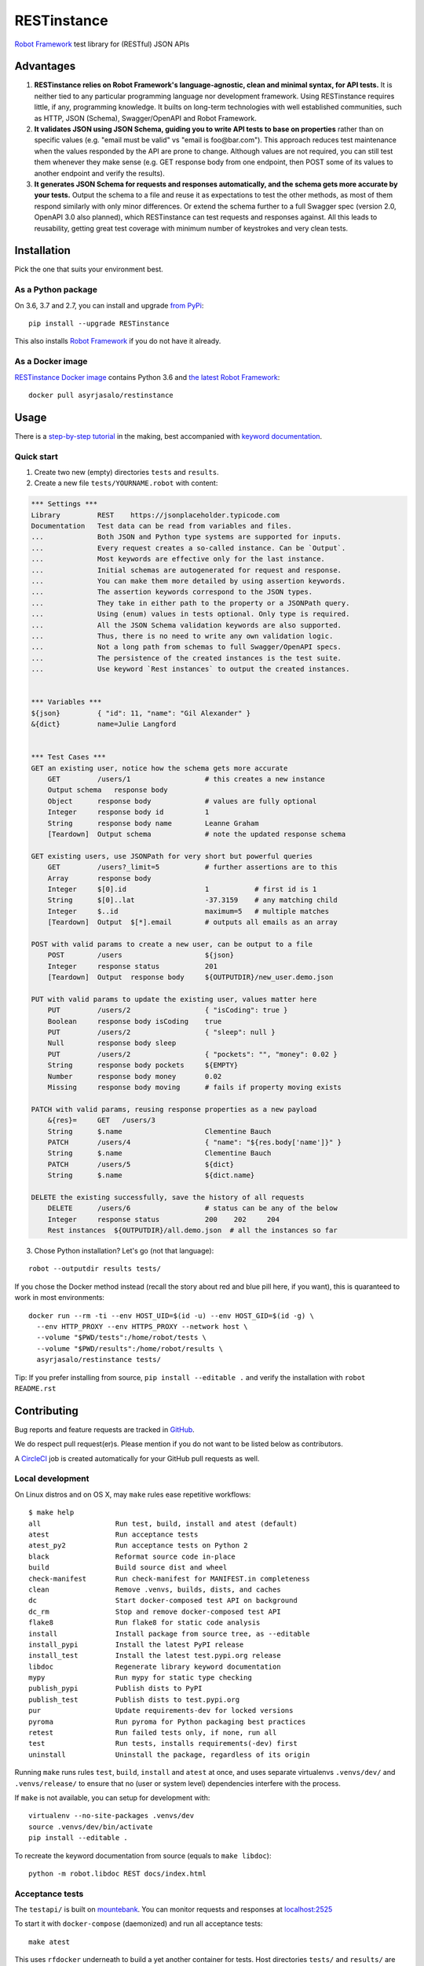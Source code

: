 RESTinstance
============

`Robot Framework <http://robotframework.org>`__ test library for (RESTful) JSON APIs

.. image:: https://circleci.com/gh/asyrjasalo/RESTinstance.svg?style=svg
    :target: https://circleci.com/gh/asyrjasalo/RESTinstance



Advantages
----------

1. **RESTinstance relies on Robot Framework's language-agnostic,
   clean and minimal syntax, for API tests.** It is neither tied to any
   particular programming language nor development framework.
   Using RESTinstance requires little, if any, programming knowledge.
   It builts on long-term technologies with well established communities,
   such as HTTP, JSON (Schema), Swagger/OpenAPI and Robot Framework.

2. **It validates JSON using JSON Schema, guiding you to write API tests
   to base on properties** rather than on specific values (e.g. "email
   must be valid" vs "email is foo\@bar.com"). This approach reduces test
   maintenance when the values responded by the API are prone to change.
   Although values are not required, you can still test them whenever they
   make sense (e.g. GET response body from one endpoint, then POST some
   of its values to another endpoint and verify the results).

3. **It generates JSON Schema for requests and responses automatically,
   and the schema gets more accurate by your tests.**
   Output the schema to a file and reuse it as expectations to test the other
   methods, as most of them respond similarly with only minor differences.
   Or extend the schema further to a full Swagger spec (version 2.0,
   OpenAPI 3.0 also planned), which RESTinstance can test requests and
   responses against. All this leads to reusability, getting great test
   coverage with minimum number of keystrokes and very clean tests.



Installation
------------

Pick the one that suits your environment best.

As a Python package
~~~~~~~~~~~~~~~~~~~
On 3.6, 3.7 and 2.7, you can install and upgrade `from PyPi <https://pypi.org/project/RESTinstance>`__:

::

    pip install --upgrade RESTinstance

This also installs `Robot Framework <https://pypi.org/project/robotframework>`__ if you do not have it already.

As a Docker image
~~~~~~~~~~~~~~~~~

`RESTinstance Docker image <https://hub.docker.com/r/asyrjasalo/restinstance/tags>`__
contains Python 3.6 and `the latest Robot Framework <https://pypi.org/project/robotframework/3.1.1>`__:

::

    docker pull asyrjasalo/restinstance



Usage
-----

There is a `step-by-step tutorial <https://github.com/asyrjasalo/RESTinstance/blob/master/examples>`__
in the making, best accompanied with `keyword documentation <https://asyrjasalo.github.io/RESTinstance>`__.

Quick start
~~~~~~~~~~~

1. Create two new (empty) directories ``tests`` and ``results``.

2. Create a new file ``tests/YOURNAME.robot`` with content:

.. code:: robotframework

    *** Settings ***
    Library         REST    https://jsonplaceholder.typicode.com
    Documentation   Test data can be read from variables and files.
    ...             Both JSON and Python type systems are supported for inputs.
    ...             Every request creates a so-called instance. Can be `Output`.
    ...             Most keywords are effective only for the last instance.
    ...             Initial schemas are autogenerated for request and response.
    ...             You can make them more detailed by using assertion keywords.
    ...             The assertion keywords correspond to the JSON types.
    ...             They take in either path to the property or a JSONPath query.
    ...             Using (enum) values in tests optional. Only type is required.
    ...             All the JSON Schema validation keywords are also supported.
    ...             Thus, there is no need to write any own validation logic.
    ...             Not a long path from schemas to full Swagger/OpenAPI specs.
    ...             The persistence of the created instances is the test suite.
    ...             Use keyword `Rest instances` to output the created instances.


    *** Variables ***
    ${json}         { "id": 11, "name": "Gil Alexander" }
    &{dict}         name=Julie Langford


    *** Test Cases ***
    GET an existing user, notice how the schema gets more accurate
        GET         /users/1                  # this creates a new instance
        Output schema   response body
        Object      response body             # values are fully optional
        Integer     response body id          1
        String      response body name        Leanne Graham
        [Teardown]  Output schema             # note the updated response schema

    GET existing users, use JSONPath for very short but powerful queries
        GET         /users?_limit=5           # further assertions are to this
        Array       response body
        Integer     $[0].id                   1           # first id is 1
        String      $[0]..lat                 -37.3159    # any matching child
        Integer     $..id                     maximum=5   # multiple matches
        [Teardown]  Output  $[*].email        # outputs all emails as an array

    POST with valid params to create a new user, can be output to a file
        POST        /users                    ${json}
        Integer     response status           201
        [Teardown]  Output  response body     ${OUTPUTDIR}/new_user.demo.json

    PUT with valid params to update the existing user, values matter here
        PUT         /users/2                  { "isCoding": true }
        Boolean     response body isCoding    true
        PUT         /users/2                  { "sleep": null }
        Null        response body sleep
        PUT         /users/2                  { "pockets": "", "money": 0.02 }
        String      response body pockets     ${EMPTY}
        Number      response body money       0.02
        Missing     response body moving      # fails if property moving exists

    PATCH with valid params, reusing response properties as a new payload
        &{res}=     GET   /users/3
        String      $.name                    Clementine Bauch
        PATCH       /users/4                  { "name": "${res.body['name']}" }
        String      $.name                    Clementine Bauch
        PATCH       /users/5                  ${dict}
        String      $.name                    ${dict.name}

    DELETE the existing successfully, save the history of all requests
        DELETE      /users/6                  # status can be any of the below
        Integer     response status           200    202     204
        Rest instances  ${OUTPUTDIR}/all.demo.json  # all the instances so far


3. Chose Python installation? Let's go (not that language):

::

    robot --outputdir results tests/

If you chose the Docker method instead (recall the story about red and blue pill here, if you want), this is quaranteed to work in most environments:

::

    docker run --rm -ti --env HOST_UID=$(id -u) --env HOST_GID=$(id -g) \
      --env HTTP_PROXY --env HTTPS_PROXY --network host \
      --volume "$PWD/tests":/home/robot/tests \
      --volume "$PWD/results":/home/robot/results \
      asyrjasalo/restinstance tests/

Tip: If you prefer installing from source, ``pip install --editable .``
and verify the installation with ``robot README.rst``



Contributing
------------

Bug reports and feature requests are tracked in
`GitHub <https://github.com/asyrjasalo/RESTinstance/issues>`__.

We do respect pull request(er)s. Please mention if you do not want to be
listed below as contributors.

A `CircleCI <https://circleci.com/gh/asyrjasalo/RESTinstance>`__ job is
created automatically for your GitHub pull requests as well.


Local development
~~~~~~~~~~~~~~~~~
On Linux distros and on OS X, may ``make`` rules ease repetitive workflows:

::

    $ make help
    all                  Run test, build, install and atest (default)
    atest                Run acceptance tests
    atest_py2            Run acceptance tests on Python 2
    black                Reformat source code in-place
    build                Build source dist and wheel
    check-manifest       Run check-manifest for MANIFEST.in completeness
    clean                Remove .venvs, builds, dists, and caches
    dc                   Start docker-composed test API on background
    dc_rm                Stop and remove docker-composed test API
    flake8               Run flake8 for static code analysis
    install              Install package from source tree, as --editable
    install_pypi         Install the latest PyPI release
    install_test         Install the latest test.pypi.org release
    libdoc               Regenerate library keyword documentation
    mypy                 Run mypy for static type checking
    publish_pypi         Publish dists to PyPI
    publish_test         Publish dists to test.pypi.org
    pur                  Update requirements-dev for locked versions
    pyroma               Run pyroma for Python packaging best practices
    retest               Run failed tests only, if none, run all
    test                 Run tests, installs requirements(-dev) first
    uninstall            Uninstall the package, regardless of its origin

Running ``make`` runs rules ``test``, ``build``, ``install`` and ``atest``
at once, and uses separate virtualenvs ``.venvs/dev/`` and ``.venvs/release/``
to ensure that no (user or system level) dependencies interfere with the
process.

If ``make`` is not available, you can setup for development with:

::

    virtualenv --no-site-packages .venvs/dev
    source .venvs/dev/bin/activate
    pip install --editable .

To recreate the keyword documentation from source (equals to ``make libdoc``):

::

    python -m robot.libdoc REST docs/index.html


Acceptance tests
~~~~~~~~~~~~~~~~

The ``testapi/`` is built on `mountebank <https://www.mbtest.org>`__.
You can monitor requests and responses at
`localhost:2525 <http://localhost:2525/imposters>`__

To start it with ``docker-compose`` (daemonized) and run all acceptance tests:

::

    make atest

This uses ``rfdocker`` underneath to build a yet another container for tests.
Host directories ``tests/`` and ``results/`` are accessed inside the container
via the respective Docker volumes. Same arguments are accepted as for ``robot``.

To run only specific test suite(s):

::

    RUN_ARGS="--network=host --env HTTP_PROXY --env HTTPS_PROXY" ./rfdocker tests/output.robot

Host network is used to minimize divergence between different host OSes.
It may or may not be necessary to pass any of ``RUN_ARGS`` in your environment,
but there should be no downside either (on OS X ``--network=host`` is required).

If Docker (Compose) is not available, you can use npm's ``npx`` to install
`mountebank npm package <https://www.npmjs.com/package/mountebank>`__
and start the very same test API (keep ``--localOnly`` for security):

::

    npx mountebank --localOnly  --allowInjection --configfile testapi/apis.ejs

And run tests on Python:

::

    python -m robot --outputdir results tests/


Docker releases
~~~~~~~~~~~~~~~

`The Docker image <https://hub.docker.com/r/asyrjasalo/restinstance/tags>`__
is built with (included) `rfdocker <https://github.com/asyrjasalo/rfdocker>`__
(regarding the changed parts) each time ``make atest`` is run.

To push it to your Docker registry as "latest" (remember to ``docker login``):

::

    ./release_docker https://your.docker.registry.com/restinstance

For `Docker Hub <https://hub.docker.com>`__, just org/username will do:

::

    ./release_docker {{organization}}/restinstance



Credits
-------

RESTinstance is under `Apache License 2.0 <https://github.com/asyrjasalo/RESTinstance/blob/master/LICENSE>`__
and was originally written by `Anssi Syrjäsalo <https://github.com/asyrjasalo>`__.

It was first presented at the first `RoboCon <https://robocon.io>`__, 2018.


Contributors:

- `jjwong <https://github.com/jjwong>`__
  for helping with keyword documentation and examples (also check
  `RESTinstance_starter_project <https://github.com/jjwong/RESTinstance_starter_project>`__)

- `Przemysław "sqilz" Hendel <https://github.com/sqilz>`__
  for using and testing RESTinstance in early phase (also check
  `RESTinstance-wrapper <https://github.com/sqilz/RESTinstance-wrapper>`__)

- `Vinh "vinhntb" Nguyen <https://github.com/vinhntb>`__, `#52 <https://github.com/asyrjasalo/RESTinstance/pull/52>`__.


We use following Python excellence under the hood:

-  `Flex <https://github.com/pipermerriam/flex>`__, by Piper Merriam,
   for Swagger 2.0 validation
-  `GenSON <https://github.com/wolverdude/GenSON>`__, by Jon
   "wolverdude" Wolverton, for JSON Schema generator
-  `jsonpath-ng <https://github.com/h2non/jsonpath-ng>`__,
   by Tomas Aparicio and Kenneth Knowles, for handling JSONPath queries
-  `jsonschema <https://github.com/Julian/jsonschema>`__, by Julian
   Berman, for JSON Schema validator
-  `pygments <http://pygments.org>`__, by Georg Brandl et al.,
   for JSON syntax coloring, in terminal `Output`
-  `requests <https://github.com/requests/requests>`__, by Kenneth
   Reitz et al., for making HTTP requests

See `requirements.txt <https://github.com/asyrjasalo/RESTinstance/blob/master/requirements.txt>`__ for all the direct run time dependencies.

REST your mind, OSS got your back.
